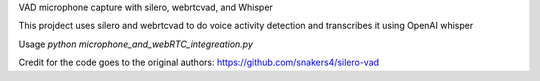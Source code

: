VAD microphone capture with silero, webrtcvad, and Whisper

This projdect uses silero and webrtcvad to do voice activity detection and transcribes it using OpenAI whisper


Usage
`python microphone_and_webRTC_integreation.py`

Credit for the code goes to the original authors:
https://github.com/snakers4/silero-vad
